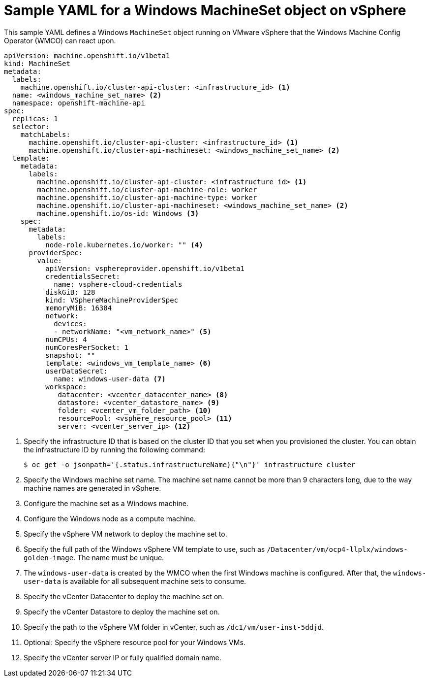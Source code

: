 // Module included in the following assemblies:
//
// * windows_containers/creating_windows_machinesets/creating-windows-machineset-vsphere.adoc

[id="windows-machineset-vsphere_{context}"]
= Sample YAML for a Windows MachineSet object on vSphere

This sample YAML defines a Windows `MachineSet` object running on VMware vSphere that the Windows Machine Config Operator (WMCO) can react upon.

[source,yaml]
----
apiVersion: machine.openshift.io/v1beta1
kind: MachineSet
metadata:
  labels:
    machine.openshift.io/cluster-api-cluster: <infrastructure_id> <1>
  name: <windows_machine_set_name> <2>
  namespace: openshift-machine-api
spec:
  replicas: 1
  selector:
    matchLabels:
      machine.openshift.io/cluster-api-cluster: <infrastructure_id> <1>
      machine.openshift.io/cluster-api-machineset: <windows_machine_set_name> <2>
  template:
    metadata:
      labels:
        machine.openshift.io/cluster-api-cluster: <infrastructure_id> <1>
        machine.openshift.io/cluster-api-machine-role: worker
        machine.openshift.io/cluster-api-machine-type: worker
        machine.openshift.io/cluster-api-machineset: <windows_machine_set_name> <2>
        machine.openshift.io/os-id: Windows <3>
    spec:
      metadata:
        labels:
          node-role.kubernetes.io/worker: "" <4>
      providerSpec:
        value:
          apiVersion: vsphereprovider.openshift.io/v1beta1
          credentialsSecret:
            name: vsphere-cloud-credentials
          diskGiB: 128
          kind: VSphereMachineProviderSpec
          memoryMiB: 16384
          network:
            devices:
            - networkName: "<vm_network_name>" <5>
          numCPUs: 4
          numCoresPerSocket: 1
          snapshot: ""
          template: <windows_vm_template_name> <6>
          userDataSecret:
            name: windows-user-data <7>
          workspace:
             datacenter: <vcenter_datacenter_name> <8>
             datastore: <vcenter_datastore_name> <9>
             folder: <vcenter_vm_folder_path> <10>
             resourcePool: <vsphere_resource_pool> <11>
             server: <vcenter_server_ip> <12>
----
<1> Specify the infrastructure ID that is based on the cluster ID that you set when you provisioned the cluster. You can obtain the infrastructure ID by running the following command:
+
[source,terminal]
----
$ oc get -o jsonpath='{.status.infrastructureName}{"\n"}' infrastructure cluster
----
<2> Specify the Windows machine set name. The machine set name cannot be more than 9 characters long, due to the way machine names are generated in vSphere.
<3> Configure the machine set as a Windows machine.
<4> Configure the Windows node as a compute machine.
<5> Specify the vSphere VM network to deploy the machine set to.
<6> Specify the full path of the Windows vSphere VM template to use, such as `/Datacenter/vm/ocp4-llplx/windows-golden-image`. The name must be unique.
<7> The `windows-user-data` is created by the WMCO when the first Windows machine is configured. After that, the `windows-user-data` is available for all subsequent machine sets to consume.
<8> Specify the vCenter Datacenter to deploy the machine set on.
<9> Specify the vCenter Datastore to deploy the machine set on.
<10> Specify the path to the vSphere VM folder in vCenter, such as `/dc1/vm/user-inst-5ddjd`.
<11> Optional: Specify the vSphere resource pool for your Windows VMs.
<12> Specify the vCenter server IP or fully qualified domain name.
